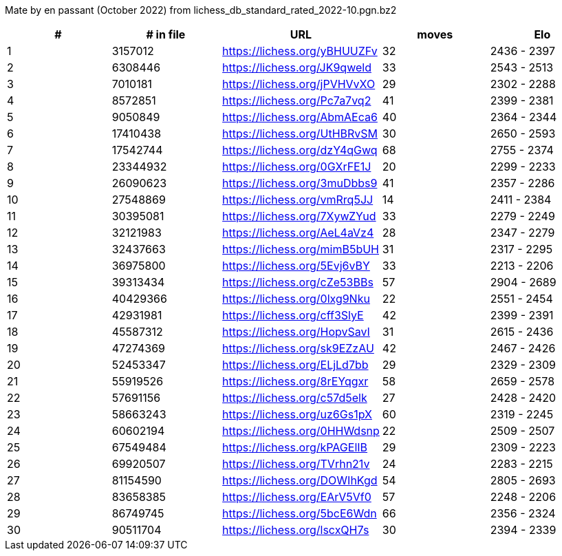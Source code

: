 Mate by en passant (October 2022) from lichess_db_standard_rated_2022-10.pgn.bz2

[cols="^,>,^,>,^", options="header"]
|=======
|  # | # in file  |            URL               | moves |     Elo    
|  1 |    3157012 | https://lichess.org/yBHUUZFv |    32 | 2436 - 2397
|  2 |    6308446 | https://lichess.org/JK9qweld |    33 | 2543 - 2513
|  3 |    7010181 | https://lichess.org/jPVHVvXO |    29 | 2302 - 2288
|  4 |    8572851 | https://lichess.org/Pc7a7vq2 |    41 | 2399 - 2381
|  5 |    9050849 | https://lichess.org/AbmAEca6 |    40 | 2364 - 2344
|  6 |   17410438 | https://lichess.org/UtHBRvSM |    30 | 2650 - 2593
|  7 |   17542744 | https://lichess.org/dzY4qGwq |    68 | 2755 - 2374
|  8 |   23344932 | https://lichess.org/0GXrFE1J |    20 | 2299 - 2233
|  9 |   26090623 | https://lichess.org/3muDbbs9 |    41 | 2357 - 2286
| 10 |   27548869 | https://lichess.org/vmRrq5JJ |    14 | 2411 - 2384
| 11 |   30395081 | https://lichess.org/7XywZYud |    33 | 2279 - 2249
| 12 |   32121983 | https://lichess.org/AeL4aVz4 |    28 | 2347 - 2279
| 13 |   32437663 | https://lichess.org/mimB5bUH |    31 | 2317 - 2295
| 14 |   36975800 | https://lichess.org/5Evj6vBY |    33 | 2213 - 2206
| 15 |   39313434 | https://lichess.org/cZe53BBs |    57 | 2904 - 2689
| 16 |   40429366 | https://lichess.org/0lxg9Nku |    22 | 2551 - 2454
| 17 |   42931981 | https://lichess.org/cff3SlyE |    42 | 2399 - 2391
| 18 |   45587312 | https://lichess.org/HopvSavI |    31 | 2615 - 2436
| 19 |   47274369 | https://lichess.org/sk9EZzAU |    42 | 2467 - 2426
| 20 |   52453347 | https://lichess.org/ELjLd7bb |    29 | 2329 - 2309
| 21 |   55919526 | https://lichess.org/8rEYqgxr |    58 | 2659 - 2578
| 22 |   57691156 | https://lichess.org/c57d5elk |    27 | 2428 - 2420
| 23 |   58663243 | https://lichess.org/uz6Gs1pX |    60 | 2319 - 2245
| 24 |   60602194 | https://lichess.org/0HHWdsnp |    22 | 2509 - 2507
| 25 |   67549484 | https://lichess.org/kPAGElIB |    29 | 2309 - 2223
| 26 |   69920507 | https://lichess.org/TVrhn21v |    24 | 2283 - 2215
| 27 |   81154590 | https://lichess.org/DOWIhKgd |    54 | 2805 - 2693
| 28 |   83658385 | https://lichess.org/EArV5Vf0 |    57 | 2248 - 2206
| 29 |   86749745 | https://lichess.org/5bcE6Wdn |    66 | 2356 - 2324
| 30 |   90511704 | https://lichess.org/lscxQH7s |    30 | 2394 - 2339
|=======
